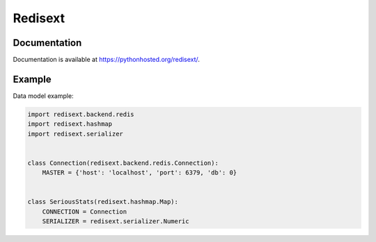 Redisext
========

.. image:: https://travis-ci.org/mylokin/redisext.svg?branch=master
   :target: https://travis-ci.org/mylokin/redisext

.. image:: https://coveralls.io/repos/mylokin/redisext/badge.svg?branch=master
   :target: https://coveralls.io/r/mylokin/redisext?branch=master

.. image:: https://img.shields.io/pypi/wheel/redisext.svg
   :target: https://pypi.python.org/pypi/redisext/

.. image:: https://img.shields.io/pypi/dm/redisext.svg
   :target: https://crate.io/packages/redisext/

Documentation
-------------

Documentation is available at https://pythonhosted.org/redisext/.

Example
-------

Data model example:

.. code-block:: python

   import redisext.backend.redis
   import redisext.hashmap
   import redisext.serializer


   class Connection(redisext.backend.redis.Connection):
       MASTER = {'host': 'localhost', 'port': 6379, 'db': 0}


   class SeriousStats(redisext.hashmap.Map):
       CONNECTION = Connection
       SERIALIZER = redisext.serializer.Numeric
